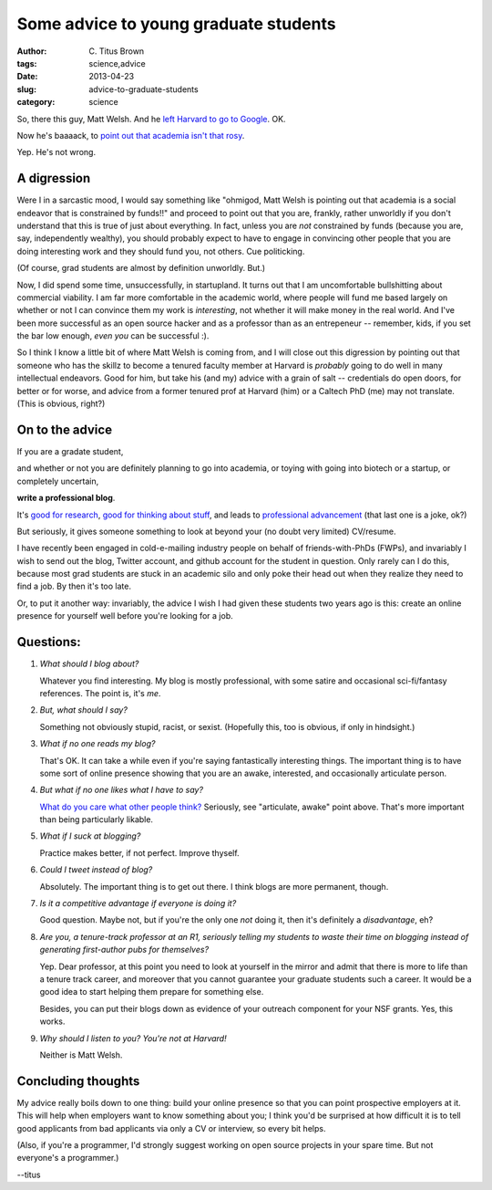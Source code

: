 Some advice to young graduate students
######################################

:author: C\. Titus Brown
:tags: science,advice
:date: 2013-04-23
:slug: advice-to-graduate-students
:category: science

So, there this guy, Matt Welsh.  And he `left Harvard to go to Google
<http://matt-welsh.blogspot.com/2010/11/why-im-leaving-harvard.html>`__.
OK.

Now he's baaaack, to `point out that academia isn't that rosy
<http://matt-welsh.blogspot.com/2013/04/the-other-side-of-academic-freedom.html>`__.

Yep.  He's not wrong.

A digression
~~~~~~~~~~~~

Were I in a sarcastic mood, I would say something like "ohmigod, Matt
Welsh is pointing out that academia is a social endeavor that is
constrained by funds!!" and proceed to point out that you are,
frankly, rather unworldly if you don't understand that this is true of
just about everything.  In fact, unless you are *not* constrained by
funds (because you are, say, independently wealthy), you should
probably expect to have to engage in convincing other people that you
are doing interesting work and they should fund you, not others.  Cue
politicking.

(Of course, grad students are almost by definition unworldly. But.)

Now, I did spend some time, unsuccessfully, in startupland.  It turns
out that I am uncomfortable bullshitting about commercial viability.
I am far more comfortable in the academic world, where people will
fund me based largely on whether or not I can convince them my work is
*interesting*, not whether it will make money in the real world.  And
I've been more successful as an open source hacker and as a professor
than as an entrepeneur -- remember, kids, if you set the bar low
enough, *even you* can be successful :).

So I think I know a little bit of where Matt Welsh is coming from, and
I will close out this digression by pointing out that someone who has
the skillz to become a tenured faculty member at Harvard is *probably*
going to do well in many intellectual endeavors.  Good for him, but
take his (and my) advice with a grain of salt -- credentials do open
doors, for better or for worse, and advice from a former
tenured prof at Harvard (him) or a Caltech PhD (me) may not translate.
(This is obvious, right?)

On to the advice
~~~~~~~~~~~~~~~~

If you are a gradate student,

and whether or not you are definitely planning to go into academia, or
toying with going into biotech or a startup, or completely uncertain,

**write a professional blog**.

It's `good for research
<http://blogs.scientificamerican.com/literally-psyched/2013/04/12/why-grad-schools-should-require-students-to-blog/?WT.mc_id=SA_sharetool_Twitter>`__,
`good for thinking about stuff
<http://ivory.idyll.org/blog/why-i-blog-2013-version.html>`__, and
leads to `professional advancement
<http://ivory.idyll.org/blog/i-got-tenure-via-klout.html>`__ (that
last one is a joke, ok?)

But seriously, it gives someone something to look at beyond your (no doubt
very limited) CV/resume.

I have recently been engaged in cold-e-mailing industry people on
behalf of friends-with-PhDs (FWPs), and invariably I wish to send out
the blog, Twitter account, and github account for the student in
question.  Only rarely can I do this, because most grad students are
stuck in an academic silo and only poke their head out when they
realize they need to find a job.  By then it's too late.

Or, to put it another way: invariably, the advice I wish I had given
these students two years ago is this: create an online presence for
yourself well before you're looking for a job.

Questions:
~~~~~~~~~~

1. *What should I blog about?*

   Whatever you find interesting.  My blog is mostly professional, with some
   satire and occasional sci-fi/fantasy references.  The point is, it's *me*.

2. *But, what should I say?*

   Something not obviously stupid, racist, or sexist.  (Hopefully this, too
   is obvious, if only in hindsight.)

3. *What if no one reads my blog?*

   That's OK.  It can take a while even if you're saying fantastically
   interesting things.  The important thing is to have some sort of
   online presence showing that you are an awake, interested, and
   occasionally articulate person.

4. *But what if no one likes what I have to say?*

   `What do you care what other people think? <http://en.wikipedia.org/wiki/What_Do_You_Care_What_Other_People_Think%3F>`__ Seriously, see "articulate, awake" point above.  That's more important than being particularly likable.

5. *What if I suck at blogging?*

   Practice makes better, if not perfect.  Improve thyself.

6. *Could I tweet instead of blog?*

   Absolutely.  The important thing is to get out there.  I think blogs are more permanent, though.

7. *Is it a competitive advantage if everyone is doing it?*

   Good question.  Maybe not, but if you're the only one *not* doing it, then
   it's definitely a *disadvantage*, eh?

8. *Are you, a tenure-track professor at an R1, seriously telling my students
   to waste their time on blogging instead of generating first-author pubs
   for themselves?*

   Yep.  Dear professor, at this point you need to look at yourself in the
   mirror and admit that there is more to life than a tenure track career,
   and moreover that you cannot guarantee your graduate students such a
   career.  It would be a good idea to start helping them prepare for something
   else.

   Besides, you can put their blogs down as evidence of your outreach component
   for your NSF grants.  Yes, this works.

9. *Why should I listen to you?  You're not at Harvard!*

   Neither is Matt Welsh.

Concluding thoughts
~~~~~~~~~~~~~~~~~~~

My advice really boils down to one thing: build your online presence
so that you can point prospective employers at it.  This will help
when employers want to know something about you; I think you'd be
surprised at how difficult it is to tell good applicants from bad
applicants via only a CV or interview, so every bit helps.

(Also, if you're a programmer, I'd strongly suggest working on open
source projects in your spare time.  But not everyone's a programmer.)

--titus
